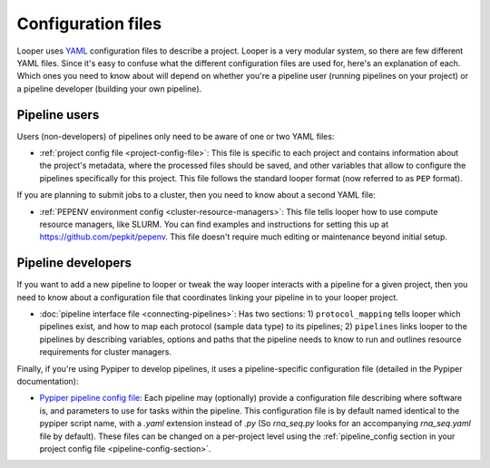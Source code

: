 
Configuration files
=========================

Looper uses `YAML <http://www.yaml.org/>`_ configuration files to describe a project. Looper is a very modular system, so there are few different YAML files. Since it's easy to confuse what the different configuration files are used for, here's an explanation of each. Which ones you need to know about will depend on whether you're a pipeline user (running pipelines on your project) or a pipeline developer (building your own pipeline).


Pipeline users
*****************

Users (non-developers) of pipelines only need to be aware of one or two YAML files:

-   :ref:`project config file <project-config-file>`: This file is specific to each project and contains information about the project's metadata, where the processed files should be saved, and other variables that allow to configure the pipelines specifically for this project. This file follows the standard looper format (now referred to as ``PEP`` format).

If you are planning to submit jobs to a cluster, then you need to know about a second YAML file:

-	:ref:`PEPENV environment config <cluster-resource-managers>`:  This file tells looper how to use compute resource managers, like SLURM. You can find examples and instructions for setting this up at https://github.com/pepkit/pepenv. This file doesn't require much editing or maintenance beyond initial setup.

Pipeline developers
*****************

If you want to add a new pipeline to looper or tweak the way looper interacts with a pipeline for a given project, then you need to know about a configuration file that coordinates linking your pipeline in to your looper project.

-	:doc:`pipeline interface file <connecting-pipelines>`: Has two sections: 1) ``protocol_mapping`` tells looper which pipelines exist, and how to map each protocol (sample data type) to its pipelines; 2) ``pipelines`` links looper to the pipelines by describing variables, options and paths that the pipeline needs to know to run and outlines resource requirements for cluster managers.

Finally, if you're using Pypiper to develop pipelines, it uses a pipeline-specific configuration file (detailed in the Pypiper documentation):

-   `Pypiper pipeline config file <http://pypiper.readthedocs.io/en/latest/advanced.html#pipeline-config-files>`_: Each pipeline may (optionally) provide a configuration file describing where software is, and parameters to use for tasks within the pipeline. This configuration file is by default named identical to the pypiper script name, with a `.yaml` extension instead of `.py` (So `rna_seq.py` looks for an accompanying `rna_seq.yaml` file by default). These files can be changed on a per-project level using the :ref:`pipeline_config section in your project config file <pipeline-config-section>`.
